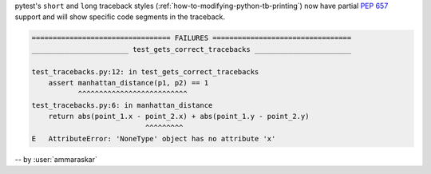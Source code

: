 pytest's ``short`` and ``long`` traceback styles (:ref:`how-to-modifying-python-tb-printing`)
now have partial :pep:`657` support and will show specific code segments in the
traceback.

.. code-block:: pytest

    ================================= FAILURES =================================
    _______________________ test_gets_correct_tracebacks _______________________

    test_tracebacks.py:12: in test_gets_correct_tracebacks
        assert manhattan_distance(p1, p2) == 1
               ^^^^^^^^^^^^^^^^^^^^^^^^^^
    test_tracebacks.py:6: in manhattan_distance
        return abs(point_1.x - point_2.x) + abs(point_1.y - point_2.y)
                               ^^^^^^^^^
    E   AttributeError: 'NoneType' object has no attribute 'x'

-- by :user:`ammaraskar`
